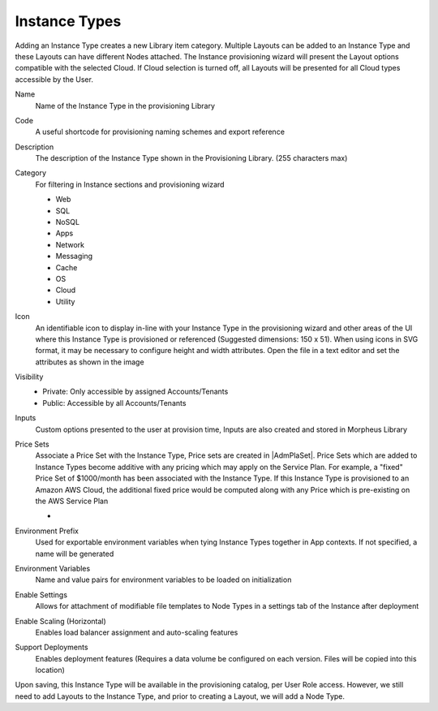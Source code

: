 Instance Types
--------------

Adding an Instance Type creates a new Library item category. Multiple Layouts can be added to an Instance Type and these Layouts can have different Nodes attached. The Instance provisioning wizard will present the Layout options compatible with the selected Cloud. If Cloud selection is turned off, all Layouts will be presented for all Cloud types accessible by the User.

.. image:: /images/provisioning/library/Types_Library_Morpheus_salt_library_item.png

Name
  Name of the Instance Type in the provisioning Library
Code
  A useful shortcode for provisioning naming schemes and export reference
Description
  The description of the Instance Type shown in the Provisioning Library. (255 characters max)
Category
  For filtering in Instance sections and provisioning wizard

  * Web
  * SQL
  * NoSQL
  * Apps
  * Network
  * Messaging
  * Cache
  * OS
  * Cloud
  * Utility

Icon
  An identifiable icon to display in-line with your Instance Type in the provisioning wizard and other areas of the UI where this Instance Type is provisioned or referenced (Suggested dimensions: 150 x 51). When using icons in SVG format, it may be necessary to configure height and width attributes. Open the file in a text editor and set the attributes as shown in the image

  .. image:: /images/provisioning/library/svgSize.png
Visibility
  * Private: Only accessible by assigned Accounts/Tenants
  * Public: Accessible by all Accounts/Tenants
Inputs
  Custom options presented to the user at provision time, Inputs are also created and stored in Morpheus Library
Price Sets
  Associate a Price Set with the Instance Type, Price sets are created in |AdmPlaSet|. Price Sets which are added to Instance Types become additive with any pricing which may apply on the Service Plan. For example, a "fixed" Price Set of $1000/month has been associated with the Instance Type. If this Instance Type is provisioned to an Amazon AWS Cloud, the additional fixed price would be computed along with any Price which is pre-existing on the AWS Service Plan

  - .. toggle-header:: :header: **Instance Type Price Sets Demo**

      .. raw:: html

          <div style="position: relative; padding-bottom: 56.25%; height: 0; overflow: hidden; max-width: 100%; height: auto;">
              <iframe src="//www.youtube.com/embed/V_ZoZBakAVM" frameborder="0" allowfullscreen style="position: absolute; top: 0; left: 0; width: 100%; height: 100%;"></iframe>
          </div>

      |
Environment Prefix
  Used for exportable environment variables when tying Instance Types together in App contexts. If not specified, a name will be generated
Environment Variables
  Name and value pairs for environment variables to be loaded on initialization
Enable Settings
  Allows for attachment of modifiable file templates to Node Types in a settings tab of the Instance after deployment
Enable Scaling (Horizontal)
  Enables load balancer assignment and auto-scaling features
Support Deployments
  Enables deployment features (Requires a data volume be configured on each version. Files will be copied into this location)

Upon saving, this Instance Type will be available in the provisioning catalog, per User Role access. However, we still need to add Layouts to the Instance Type, and prior to creating a Layout, we will add a Node Type.
